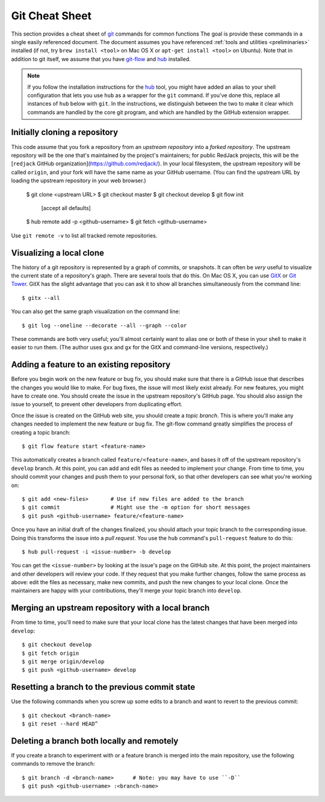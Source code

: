 .. _git-cheatsheet:

Git Cheat Sheet
===============

This section provides a cheat sheet of `git`_ commands for common functions
The goal is provide these commands in a single easily referenced
document.  The document assumes you have referenced :ref:`tools and
utilities <preliminaries>` installed (if not, try ``brew install
<tool>`` on Mac OS X or ``apt-get install <tool>`` on Ubuntu).
Note that in addition to git itself, we assume that you have `git-flow`_
and `hub`_ installed.

.. _git: http://git-scm.com/
.. _git-flow: http://nvie.com/posts/a-successful-git-branching-model/
.. _hub: http://defunkt.io/hub/

.. note::

   If you follow the installation instructions for the `hub`_ tool, you
   might have added an alias to your shell configuration that lets you
   use ``hub`` as a wrapper for the ``git`` command.  If you've done
   this, replace all instances of ``hub`` below with ``git``.  In the
   instructions, we distinguish between the two to make it clear which
   commands are handled by the core git program, and which are handled
   by the GitHub extension wrapper.


Initially cloning a repository
------------------------------

This code assume that you fork a repository from an *upstream
repository* into a *forked repository*.  The upstream repository will be
the one that's maintained by the project's maintainers; for public
RedJack projects, this will be the [``redjack`` GitHub
organization](https://github.com/redjack/).  In your local filesystem,
the upstream repository will be called ``origin``, and your fork will
have the same name as your GitHub username.  (You can find the upstream
URL by loading the upstream repository in your web browser.)

    $ git clone <upstream URL>
    $ git checkout master
    $ git checkout develop
    $ git flow init
      [accept all defaults]
    $ hub remote add -p <github-username>
    $ git fetch <github-username>

Use ``git remote -v`` to list all tracked remote repositories. 


Visualizing a local clone
-------------------------

The history of a git repository is represented by a graph of commits, or
snapshots.  It can often be *very* useful to visualize the current state
of a repository's graph.  There are several tools that do this.  On Mac
OS X, you can use `GitX`_ or `Git Tower`_.  GitX has the slight
advantage that you can ask it to show all branches simultaneously from
the command line::

    $ gitx --all

.. _GitX: http://gitx.frim.nl/
.. _Git Tower: http://www.git-tower.com/

You can also get the same graph visualization on the command line::

    $ git log --oneline --decorate --all --graph --color

These commands are both very useful; you'll almost certainly want to
alias one or both of these in your shell to make it easier to run them.
(The author uses ``gxx`` and ``gx`` for the GitX and command-line
versions, respectively.)


Adding a feature to an existing repository
------------------------------------------

Before you begin work on the new feature or bug fix, you should make
sure that there is a GitHub issue that describes the changes you would
like to make.  For bug fixes, the issue will most likely exist already.
For new features, you might have to create one.  You should create the
issue in the upstream repository's GitHub page.  You should also assign
the issue to yourself, to prevent other developers from duplicating
effort.

Once the issue is created on the GitHub web site, you should create a
*topic branch*.  This is where you'll make any changes needed to
implement the new feature or bug fix.  The git-flow command greatly
simplifies the process of creating a topic branch::

    $ git flow feature start <feature-name>

This automatically creates a branch called ``feature/<feature-name>``,
and bases it off of the upstream repository's ``develop`` branch.  At
this point, you can add and edit files as needed to implement your
change.  From time to time, you should commit your changes and push them
to your personal fork, so that other developers can see what you're
working on::

    $ git add <new-files>       # Use if new files are added to the branch
    $ git commit                # Might use the -m option for short messages
    $ git push <github-username> feature/<feature-name>

Once you have an initial draft of the changes finalized, you should
attach your topic branch to the corresponding issue.  Doing this
transforms the issue into a *pull request*.  You use the ``hub``
command's ``pull-request`` feature to do this::

    $ hub pull-request -i <issue-number> -b develop

You can get the ``<issue-number>`` by looking at the issue's page on the
GitHub site.  At this point, the project maintainers and other
developers will review your code.  If they request that you make further
changes, follow the same process as above: edit the files as necessary,
make new commits, and push the new changes to your local clone.  Once
the maintainers are happy with your contributions, they'll merge your
topic branch into ``develop``.


Merging an upstream repository with a local branch
--------------------------------------------------

From time to time, you'll need to make sure that your local clone has
the latest changes that have been merged into ``develop``::

    $ git checkout develop
    $ git fetch origin
    $ git merge origin/develop
    $ git push <github-username> develop


Resetting a branch to the previous commit state
-----------------------------------------------

Use the following commands when you screw up some edits to a branch and
want to revert to the previous commit::

    $ git checkout <branch-name>
    $ git reset --hard HEAD^


Deleting a branch both locally and remotely
-------------------------------------------

If you create a branch to experiment with or a feature branch is merged
into the main repository, use the following commands to remove the
branch::

    $ git branch -d <branch-name>      # Note: you may have to use ``-D``
    $ git push <github-username> :<branch-name>
